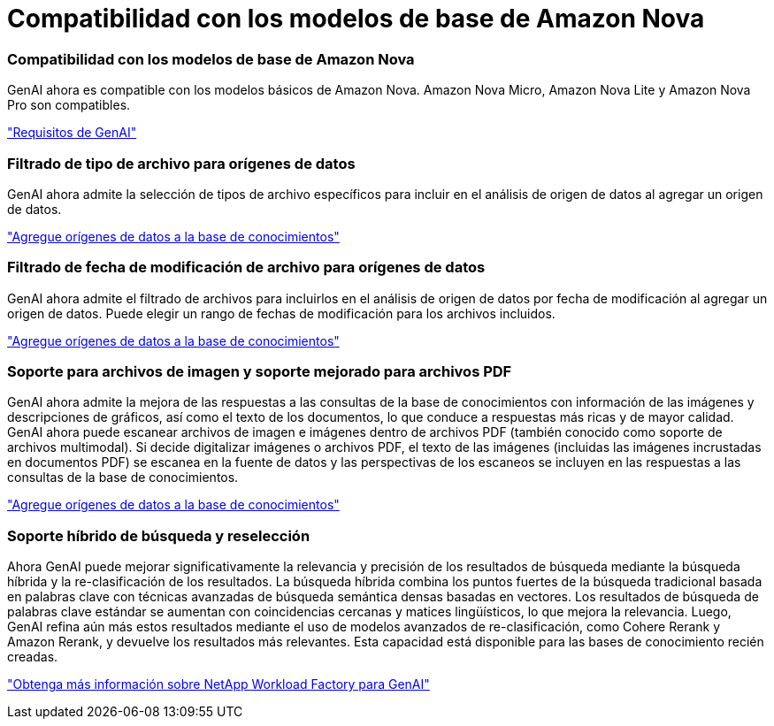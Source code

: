 = Compatibilidad con los modelos de base de Amazon Nova
:allow-uri-read: 




=== Compatibilidad con los modelos de base de Amazon Nova

GenAI ahora es compatible con los modelos básicos de Amazon Nova. Amazon Nova Micro, Amazon Nova Lite y Amazon Nova Pro son compatibles.

link:https://docs.netapp.com/us-en/workload-genai/knowledge-base/requirements-knowledge-base.html["Requisitos de GenAI"]



=== Filtrado de tipo de archivo para orígenes de datos

GenAI ahora admite la selección de tipos de archivo específicos para incluir en el análisis de origen de datos al agregar un origen de datos.

link:https://docs.netapp.com/us-en/workload-genai/knowledge-base/create-knowledgebase.html#add-data-sources-to-the-knowledge-base["Agregue orígenes de datos a la base de conocimientos"]



=== Filtrado de fecha de modificación de archivo para orígenes de datos

GenAI ahora admite el filtrado de archivos para incluirlos en el análisis de origen de datos por fecha de modificación al agregar un origen de datos. Puede elegir un rango de fechas de modificación para los archivos incluidos.

link:https://docs.netapp.com/us-en/workload-genai/knowledge-base/create-knowledgebase.html#add-data-sources-to-the-knowledge-base["Agregue orígenes de datos a la base de conocimientos"]



=== Soporte para archivos de imagen y soporte mejorado para archivos PDF

GenAI ahora admite la mejora de las respuestas a las consultas de la base de conocimientos con información de las imágenes y descripciones de gráficos, así como el texto de los documentos, lo que conduce a respuestas más ricas y de mayor calidad. GenAI ahora puede escanear archivos de imagen e imágenes dentro de archivos PDF (también conocido como soporte de archivos multimodal). Si decide digitalizar imágenes o archivos PDF, el texto de las imágenes (incluidas las imágenes incrustadas en documentos PDF) se escanea en la fuente de datos y las perspectivas de los escaneos se incluyen en las respuestas a las consultas de la base de conocimientos.

link:https://docs.netapp.com/us-en/workload-genai/knowledge-base/create-knowledgebase.html#add-data-sources-to-the-knowledge-base["Agregue orígenes de datos a la base de conocimientos"]



=== Soporte híbrido de búsqueda y reselección

Ahora GenAI puede mejorar significativamente la relevancia y precisión de los resultados de búsqueda mediante la búsqueda híbrida y la re-clasificación de los resultados. La búsqueda híbrida combina los puntos fuertes de la búsqueda tradicional basada en palabras clave con técnicas avanzadas de búsqueda semántica densas basadas en vectores. Los resultados de búsqueda de palabras clave estándar se aumentan con coincidencias cercanas y matices lingüísticos, lo que mejora la relevancia. Luego, GenAI refina aún más estos resultados mediante el uso de modelos avanzados de re-clasificación, como Cohere Rerank y Amazon Rerank, y devuelve los resultados más relevantes. Esta capacidad está disponible para las bases de conocimiento recién creadas.

link:https://docs.netapp.com/us-en/workload-genai/general/ai-workloads-overview.html#benefits-of-using-genai-to-create-generative-ai-applications["Obtenga más información sobre NetApp Workload Factory para GenAI"]
